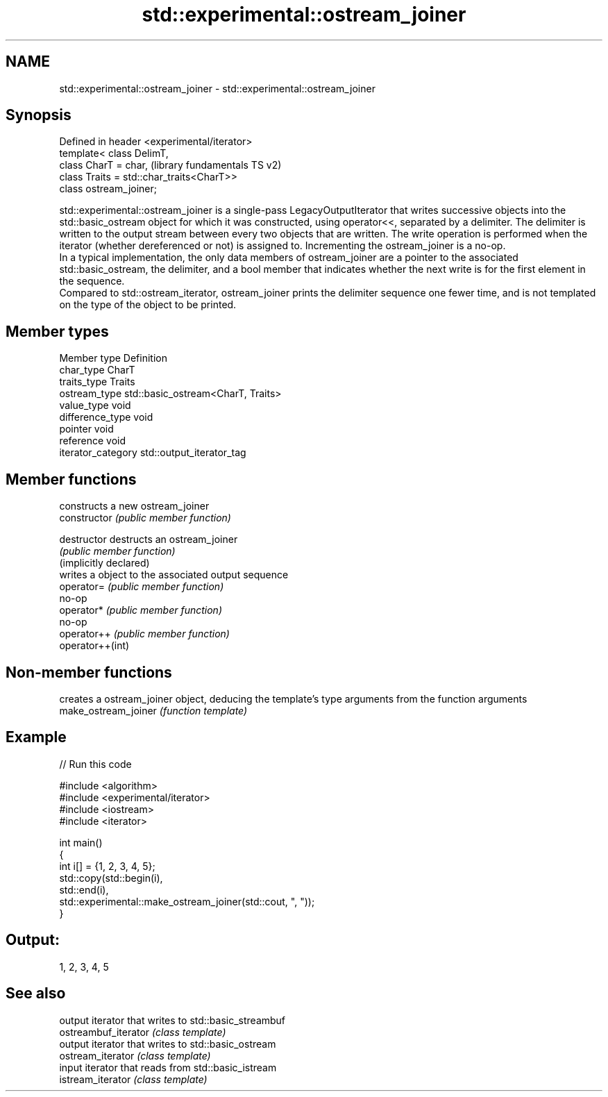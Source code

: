 .TH std::experimental::ostream_joiner 3 "2020.03.24" "http://cppreference.com" "C++ Standard Libary"
.SH NAME
std::experimental::ostream_joiner \- std::experimental::ostream_joiner

.SH Synopsis

  Defined in header <experimental/iterator>
  template< class DelimT,
  class CharT = char,                        (library fundamentals TS v2)
  class Traits = std::char_traits<CharT>>
  class ostream_joiner;

  std::experimental::ostream_joiner is a single-pass LegacyOutputIterator that writes successive objects into the std::basic_ostream object for which it was constructed, using operator<<, separated by a delimiter. The delimiter is written to the output stream between every two objects that are written. The write operation is performed when the iterator (whether dereferenced or not) is assigned to. Incrementing the ostream_joiner is a no-op.
  In a typical implementation, the only data members of ostream_joiner are a pointer to the associated std::basic_ostream, the delimiter, and a bool member that indicates whether the next write is for the first element in the sequence.
  Compared to std::ostream_iterator, ostream_joiner prints the delimiter sequence one fewer time, and is not templated on the type of the object to be printed.

.SH Member types


  Member type       Definition
  char_type         CharT
  traits_type       Traits
  ostream_type      std::basic_ostream<CharT, Traits>
  value_type        void
  difference_type   void
  pointer           void
  reference         void
  iterator_category std::output_iterator_tag


.SH Member functions


                        constructs a new ostream_joiner
  constructor           \fI(public member function)\fP

  destructor            destructs an ostream_joiner
                        \fI(public member function)\fP
  (implicitly declared)
                        writes a object to the associated output sequence
  operator=             \fI(public member function)\fP
                        no-op
  operator*             \fI(public member function)\fP
                        no-op
  operator++            \fI(public member function)\fP
  operator++(int)


.SH Non-member functions


                      creates a ostream_joiner object, deducing the template's type arguments from the function arguments
  make_ostream_joiner \fI(function template)\fP


.SH Example

  
// Run this code

    #include <algorithm>
    #include <experimental/iterator>
    #include <iostream>
    #include <iterator>

    int main()
    {
        int i[] = {1, 2, 3, 4, 5};
        std::copy(std::begin(i),
                  std::end(i),
                  std::experimental::make_ostream_joiner(std::cout, ", "));
    }

.SH Output:

    1, 2, 3, 4, 5


.SH See also


                      output iterator that writes to std::basic_streambuf
  ostreambuf_iterator \fI(class template)\fP
                      output iterator that writes to std::basic_ostream
  ostream_iterator    \fI(class template)\fP
                      input iterator that reads from std::basic_istream
  istream_iterator    \fI(class template)\fP




